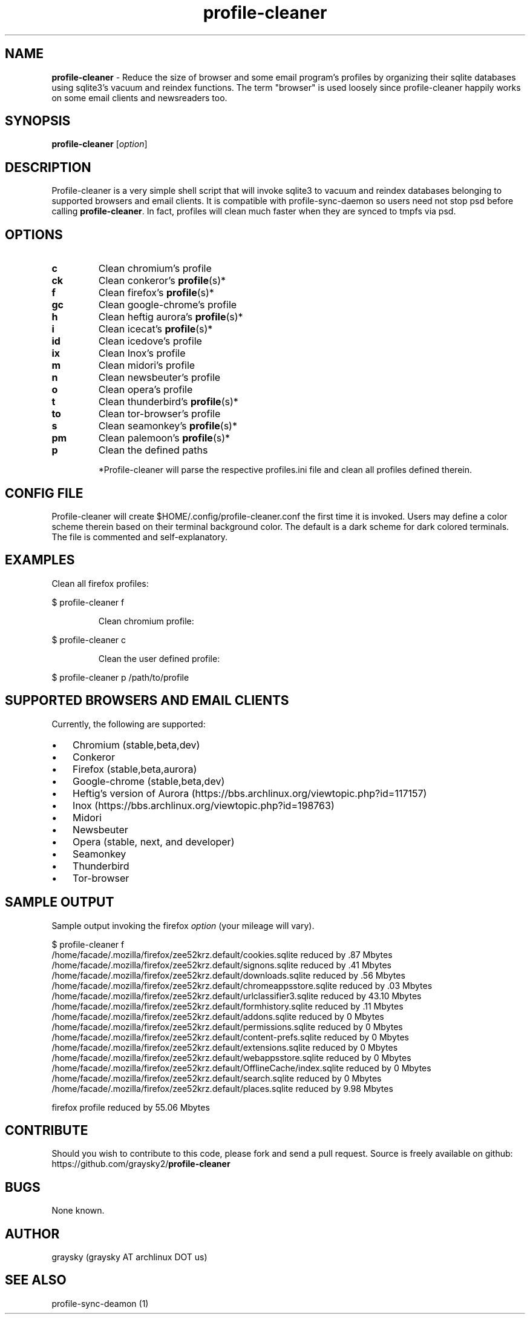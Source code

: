 .\" Text automatically generated by txt2man
.TH profile-cleaner 1 "25 July 2015" "" ""
.SH NAME
\fBprofile-cleaner \fP- Reduce the size of browser and some email program's profiles by organizing their sqlite databases using sqlite3's vacuum and reindex functions. The term "browser" is used loosely since profile-cleaner happily works on some email clients and newsreaders too.
\fB
.SH SYNOPSIS
.nf
.fam C
\fBprofile-cleaner\fP [\fIoption\fP]

.fam T
.fi
.fam T
.fi
.SH DESCRIPTION
Profile-cleaner is a very simple shell script that will invoke sqlite3 to vacuum and reindex databases belonging to supported browsers and email clients. It is compatible with profile-sync-daemon so users need not stop psd before calling \fBprofile-cleaner\fP. In fact, profiles will clean much faster when they are synced to tmpfs via psd.
.SH OPTIONS
.TP
.B
c
Clean chromium's profile
.TP
.B
ck
Clean conkeror's \fBprofile\fP(s)*
.TP
.B
f
Clean firefox's \fBprofile\fP(s)*
.TP
.B
gc
Clean google-chrome's profile
.TP
.B
h
Clean heftig aurora's \fBprofile\fP(s)*
.TP
.B
i
Clean icecat's \fBprofile\fP(s)*
.TP
.B
id
Clean icedove's profile
.TP
.B
ix
Clean Inox's profile
.TP
.B
m
Clean midori's profile
.TP
.B
n
Clean newsbeuter's profile
.TP
.B
o
Clean opera's profile
.TP
.B
t
Clean thunderbird's \fBprofile\fP(s)*
.TP
.B
to
Clean tor-browser's profile
.TP
.B
s
Clean seamonkey's \fBprofile\fP(s)*
.TP
.B
pm
Clean palemoon's \fBprofile\fP(s)*
.TP
.B
p
Clean the defined paths
.RE
.PP

.RS
*Profile-cleaner will parse the respective profiles.ini file and clean all profiles defined therein.
.SH CONFIG FILE
Profile-cleaner will create $HOME/.config/profile-cleaner.conf the first time it is invoked. Users may define a color scheme therein based on their terminal background color. The default is a dark scheme for dark colored terminals. The file is commented and self-explanatory.
.SH EXAMPLES
Clean all firefox profiles:
.RE
.PP

.nf
.fam C
 $ profile-cleaner f

.fam T
.fi
.RS
Clean chromium profile:
.RE
.PP

.nf
.fam C
 $ profile-cleaner c

.fam T
.fi
.RS
Clean the user defined profile:
.RE
.PP

.nf
.fam C
 $ profile-cleaner p /path/to/profile

.fam T
.fi
.SH SUPPORTED BROWSERS AND EMAIL CLIENTS
Currently, the following are supported:
.IP \(bu 3
Chromium (stable,beta,dev)
.IP \(bu 3
Conkeror
.IP \(bu 3
Firefox (stable,beta,aurora)
.IP \(bu 3
Google-chrome (stable,beta,dev)
.IP \(bu 3
Heftig's version of Aurora (https://bbs.archlinux.org/viewtopic.php?id=117157)
.IP \(bu 3
Inox (https://bbs.archlinux.org/viewtopic.php?id=198763)
.IP \(bu 3
Midori
.IP \(bu 3
Newsbeuter
.IP \(bu 3
Opera (stable, next, and developer)
.IP \(bu 3
Seamonkey
.IP \(bu 3
Thunderbird
.IP \(bu 3
Tor-browser
.SH SAMPLE OUTPUT
Sample output invoking the firefox \fIoption\fP (your mileage will vary).
.RE
.PP

.nf
.fam C
 $ profile-cleaner f
 /home/facade/.mozilla/firefox/zee52krz.default/cookies.sqlite reduced by .87 Mbytes
 /home/facade/.mozilla/firefox/zee52krz.default/signons.sqlite reduced by .41 Mbytes
 /home/facade/.mozilla/firefox/zee52krz.default/downloads.sqlite reduced by .56 Mbytes
 /home/facade/.mozilla/firefox/zee52krz.default/chromeappsstore.sqlite reduced by .03 Mbytes
 /home/facade/.mozilla/firefox/zee52krz.default/urlclassifier3.sqlite reduced by 43.10 Mbytes
 /home/facade/.mozilla/firefox/zee52krz.default/formhistory.sqlite reduced by .11 Mbytes
 /home/facade/.mozilla/firefox/zee52krz.default/addons.sqlite reduced by 0 Mbytes
 /home/facade/.mozilla/firefox/zee52krz.default/permissions.sqlite reduced by 0 Mbytes
 /home/facade/.mozilla/firefox/zee52krz.default/content-prefs.sqlite reduced by 0 Mbytes
 /home/facade/.mozilla/firefox/zee52krz.default/extensions.sqlite reduced by 0 Mbytes
 /home/facade/.mozilla/firefox/zee52krz.default/webappsstore.sqlite reduced by 0 Mbytes
 /home/facade/.mozilla/firefox/zee52krz.default/OfflineCache/index.sqlite reduced by 0 Mbytes
 /home/facade/.mozilla/firefox/zee52krz.default/search.sqlite reduced by 0 Mbytes
 /home/facade/.mozilla/firefox/zee52krz.default/places.sqlite reduced by 9.98 Mbytes

 firefox profile reduced by 55.06 Mbytes

.fam T
.fi
.SH CONTRIBUTE
Should you wish to contribute to this code, please fork and send a pull request. Source is freely available on github: https://github.com/graysky2/\fBprofile-cleaner\fP
.SH BUGS
None known.
.SH AUTHOR
graysky (graysky AT archlinux DOT us)
.SH SEE ALSO
profile-sync-deamon (1)
